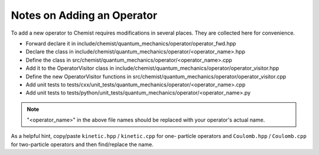 .. Copyright 2024 NWChemEx-Project
..
.. Licensed under the Apache License, Version 2.0 (the "License");
.. you may not use this file except in compliance with the License.
.. You may obtain a copy of the License at
..
.. http://www.apache.org/licenses/LICENSE-2.0
..
.. Unless required by applicable law or agreed to in writing, software
.. distributed under the License is distributed on an "AS IS" BASIS,
.. WITHOUT WARRANTIES OR CONDITIONS OF ANY KIND, either express or implied.
.. See the License for the specific language governing permissions and
.. limitations under the License.

###########################
Notes on Adding an Operator
###########################

To add a new operator to Chemist requires modifications in several places. They
are collected here for convenience.

- Forward declare it in 
  include/chemist/quantum_mechanics/operator/operator_fwd.hpp
- Declare the class in 
  include/chemist/quantum_mechanics/operator/<operator_name>.hpp
- Define the class in src/chemist/quantum_mechanics/operator/<operator_name>.cpp
- Add it to the OperatorVisitor class in 
  include/chemist/quantum_mechanics/operator/operator_visitor.hpp
- Define the new OperatorVisitor functions in 
  src/chemist/quantum_mechanics/operator/operator_visitor.cpp
- Add unit tests to 
  tests/cxx/unit_tests/quantum_mechanics/operator/<operator_name>.cpp
- Add unit tests to
  tests/python/unit_tests/quantum_mechanics/operator/<operator_name>.py
  
.. note::

   "<operator_name>" in the above file names should be replaced with your
   operator's actual name.

As a helpful hint, copy/paste ``kinetic.hpp`` / ``kinetic.cpp`` for one-
particle operators and ``Coulomb.hpp`` / ``Coulomb.cpp`` for two-particle
operators and then find/replace the name.
